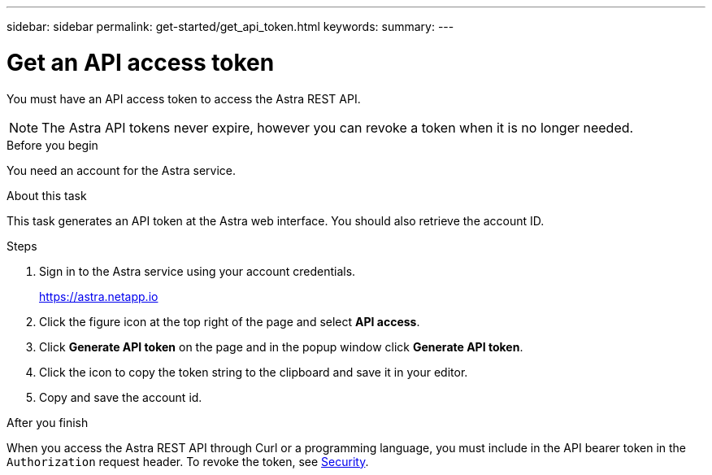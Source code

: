 ---
sidebar: sidebar
permalink: get-started/get_api_token.html
keywords:
summary:
---

= Get an API access token
:hardbreaks:
:nofooter:
:icons: font
:linkattrs:
:imagesdir: ./media/

[.lead]
You must have an API access token to access the Astra REST API.

[NOTE]
The Astra API tokens never expire, however you can revoke a token when it is no longer needed.

.Before you begin

You need an account for the Astra service.

.About this task

This task generates an API token at the Astra web interface. You should also retrieve the account ID.

.Steps

. Sign in to the Astra service using your account credentials.
+
https://astra.netapp.io/[https://astra.netapp.io^]

. Click the figure icon at the top right of the page and select *API access*.

. Click *Generate API token* on the page and in the popup window click *Generate API token*.

. Click the icon to copy the token string to the clipboard and save it in your editor.

. Copy and save the account id.

.After you finish

When you access the Astra REST API through Curl or a programming language, you must include in the API bearer token in the `Authorization` request header. To revoke the token, see link:../additional/security.html[Security].
